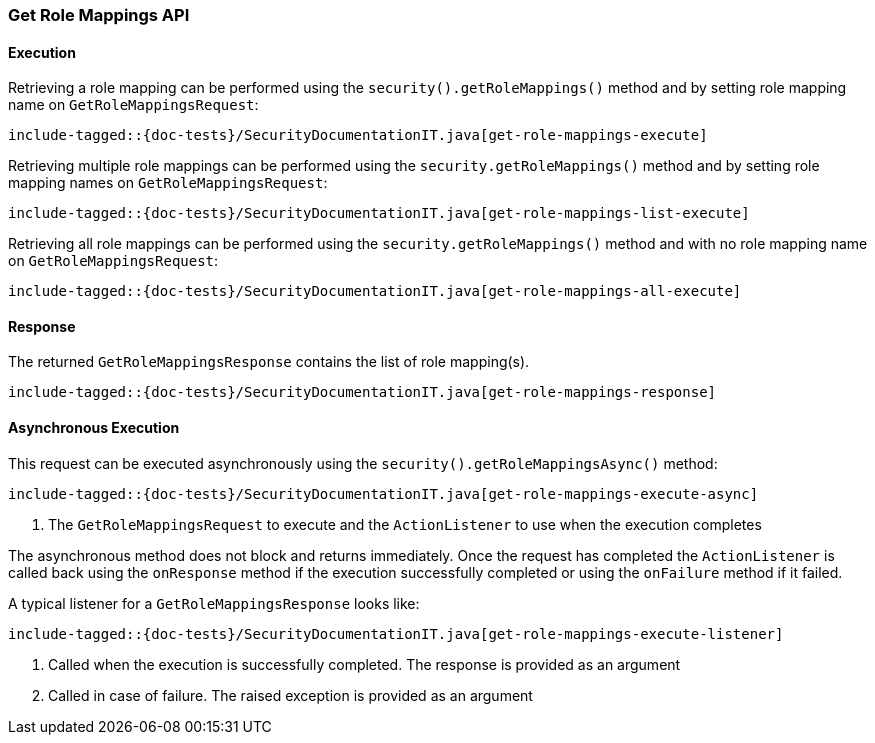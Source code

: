 [role="xpack"]
[[java-rest-high-security-get-role-mappings]]
=== Get Role Mappings API

[[java-rest-high-security-get-role-mappings-execution]]
==== Execution

Retrieving a role mapping can be performed using the `security().getRoleMappings()`
method and by setting role mapping name on `GetRoleMappingsRequest`:

["source","java",subs="attributes,callouts,macros"]
--------------------------------------------------
include-tagged::{doc-tests}/SecurityDocumentationIT.java[get-role-mappings-execute]
--------------------------------------------------

Retrieving multiple role mappings can be performed using the `security.getRoleMappings()`
method and by setting role mapping names on `GetRoleMappingsRequest`:

["source","java",subs="attributes,callouts,macros"]
--------------------------------------------------
include-tagged::{doc-tests}/SecurityDocumentationIT.java[get-role-mappings-list-execute]
--------------------------------------------------

Retrieving all role mappings can be performed using the `security.getRoleMappings()`
method and with no role mapping name on `GetRoleMappingsRequest`:

["source","java",subs="attributes,callouts,macros"]
--------------------------------------------------
include-tagged::{doc-tests}/SecurityDocumentationIT.java[get-role-mappings-all-execute]
--------------------------------------------------

[[java-rest-high-security-get-role-mappings-response]]
==== Response

The returned `GetRoleMappingsResponse` contains the list of role mapping(s).

["source","java",subs="attributes,callouts,macros"]
--------------------------------------------------
include-tagged::{doc-tests}/SecurityDocumentationIT.java[get-role-mappings-response]
--------------------------------------------------

[[java-rest-high-security-get-role-mappings-async]]
==== Asynchronous Execution

This request can be executed asynchronously using the `security().getRoleMappingsAsync()`
method:

["source","java",subs="attributes,callouts,macros"]
--------------------------------------------------
include-tagged::{doc-tests}/SecurityDocumentationIT.java[get-role-mappings-execute-async]
--------------------------------------------------
<1> The `GetRoleMappingsRequest` to execute and the `ActionListener` to use when
the execution completes

The asynchronous method does not block and returns immediately. Once the request
has completed the `ActionListener` is called back using the `onResponse` method
if the execution successfully completed or using the `onFailure` method if
it failed.

A typical listener for a `GetRoleMappingsResponse` looks like:

["source","java",subs="attributes,callouts,macros"]
--------------------------------------------------
include-tagged::{doc-tests}/SecurityDocumentationIT.java[get-role-mappings-execute-listener]
--------------------------------------------------
<1> Called when the execution is successfully completed. The response is
provided as an argument
<2> Called in case of failure. The raised exception is provided as an argument